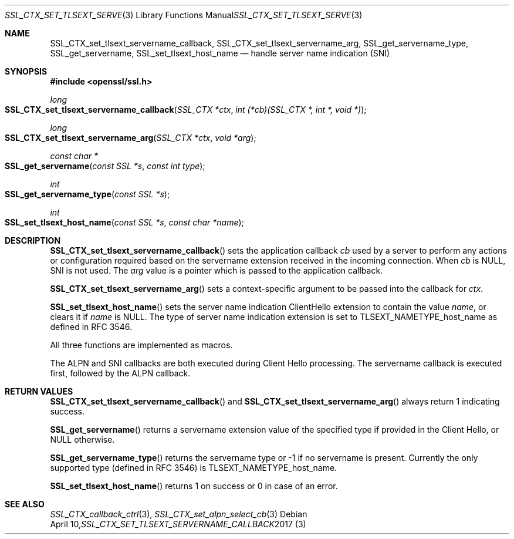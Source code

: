 .\"	$OpenBSD: SSL_CTX_set_tlsext_servername_callback.3,v 1.1 2017/04/10 13:05:06 schwarze Exp $
.\"	OpenSSL 190b9a03 Jun 28 15:46:13 2017 +0800
.\"	OpenSSL 8c55c461 Mar 29 08:34:37 2017 +1000
.\"
.\" This file was written by Jon Spillett <jon.spillett@oracle.com>
.\" and Paul Yang <yang dot yang at baishancloud dot com>.
.\" Copyright (c) 2000 The OpenSSL Project.  All rights reserved.
.\"
.\" Redistribution and use in source and binary forms, with or without
.\" modification, are permitted provided that the following conditions
.\" are met:
.\"
.\" 1. Redistributions of source code must retain the above copyright
.\"    notice, this list of conditions and the following disclaimer.
.\"
.\" 2. Redistributions in binary form must reproduce the above copyright
.\"    notice, this list of conditions and the following disclaimer in
.\"    the documentation and/or other materials provided with the
.\"    distribution.
.\"
.\" 3. All advertising materials mentioning features or use of this
.\"    software must display the following acknowledgment:
.\"    "This product includes software developed by the OpenSSL Project
.\"    for use in the OpenSSL Toolkit. (http://www.openssl.org/)"
.\"
.\" 4. The names "OpenSSL Toolkit" and "OpenSSL Project" must not be used to
.\"    endorse or promote products derived from this software without
.\"    prior written permission. For written permission, please contact
.\"    openssl-core@openssl.org.
.\"
.\" 5. Products derived from this software may not be called "OpenSSL"
.\"    nor may "OpenSSL" appear in their names without prior written
.\"    permission of the OpenSSL Project.
.\"
.\" 6. Redistributions of any form whatsoever must retain the following
.\"    acknowledgment:
.\"    "This product includes software developed by the OpenSSL Project
.\"    for use in the OpenSSL Toolkit (http://www.openssl.org/)"
.\"
.\" THIS SOFTWARE IS PROVIDED BY THE OpenSSL PROJECT ``AS IS'' AND ANY
.\" EXPRESSED OR IMPLIED WARRANTIES, INCLUDING, BUT NOT LIMITED TO, THE
.\" IMPLIED WARRANTIES OF MERCHANTABILITY AND FITNESS FOR A PARTICULAR
.\" PURPOSE ARE DISCLAIMED.  IN NO EVENT SHALL THE OpenSSL PROJECT OR
.\" ITS CONTRIBUTORS BE LIABLE FOR ANY DIRECT, INDIRECT, INCIDENTAL,
.\" SPECIAL, EXEMPLARY, OR CONSEQUENTIAL DAMAGES (INCLUDING, BUT
.\" NOT LIMITED TO, PROCUREMENT OF SUBSTITUTE GOODS OR SERVICES;
.\" LOSS OF USE, DATA, OR PROFITS; OR BUSINESS INTERRUPTION)
.\" HOWEVER CAUSED AND ON ANY THEORY OF LIABILITY, WHETHER IN CONTRACT,
.\" STRICT LIABILITY, OR TORT (INCLUDING NEGLIGENCE OR OTHERWISE)
.\" ARISING IN ANY WAY OUT OF THE USE OF THIS SOFTWARE, EVEN IF ADVISED
.\" OF THE POSSIBILITY OF SUCH DAMAGE.
.\"
.Dd $Mdocdate: April 10 2017 $
.Dt SSL_CTX_SET_TLSEXT_SERVERNAME_CALLBACK 3
.Os
.Sh NAME
.Nm SSL_CTX_set_tlsext_servername_callback ,
.Nm SSL_CTX_set_tlsext_servername_arg ,
.Nm SSL_get_servername_type ,
.Nm SSL_get_servername ,
.Nm SSL_set_tlsext_host_name
.Nd handle server name indication (SNI)
.Sh SYNOPSIS
.In openssl/ssl.h
.Ft long
.Fo SSL_CTX_set_tlsext_servername_callback
.Fa "SSL_CTX *ctx"
.Fa "int (*cb)(SSL_CTX *, int *, void *)"
.Fc
.Ft long
.Fo SSL_CTX_set_tlsext_servername_arg
.Fa "SSL_CTX *ctx"
.Fa "void *arg"
.Fc
.Ft const char *
.Fo SSL_get_servername
.Fa "const SSL *s"
.Fa "const int type"
.Fc
.Ft int
.Fo SSL_get_servername_type
.Fa "const SSL *s"
.Fc
.Ft int
.Fo SSL_set_tlsext_host_name
.Fa "const SSL *s"
.Fa "const char *name"
.Fc
.Sh DESCRIPTION
.Fn SSL_CTX_set_tlsext_servername_callback
sets the application callback
.Fa cb
used by a server to perform any actions or configuration required based
on the servername extension received in the incoming connection.
When
.Fa cb
is
.Dv NULL ,
SNI is not used.
The
.Fa arg
value is a pointer which is passed to the application callback.
.Pp
.Fn SSL_CTX_set_tlsext_servername_arg
sets a context-specific argument to be passed into the callback for
.Fa ctx .
.Pp
.Fn SSL_set_tlsext_host_name
sets the server name indication ClientHello extension
to contain the value
.Fa name ,
or clears it if
.Fa name
is
.Dv NULL .
The type of server name indication
extension is set to
.Dv TLSEXT_NAMETYPE_host_name
as defined in RFC 3546.
.Pp
All three functions are implemented as macros.
.Pp
The ALPN and SNI callbacks are both executed during Client Hello
processing.
The servername callback is executed first, followed by the ALPN
callback.
.Sh RETURN VALUES
.Fn SSL_CTX_set_tlsext_servername_callback
and
.Fn SSL_CTX_set_tlsext_servername_arg
always return 1 indicating success.
.Pp
.Fn SSL_get_servername
returns a servername extension value of the specified type if provided
in the Client Hello, or
.Dv NULL
otherwise.
.Pp
.Fn SSL_get_servername_type
returns the servername type or -1 if no servername is present.
Currently the only supported type (defined in RFC 3546) is
.Dv TLSEXT_NAMETYPE_host_name .
.Pp
.Fn SSL_set_tlsext_host_name
returns 1 on success or 0 in case of an error.
.Sh SEE ALSO
.Xr SSL_CTX_callback_ctrl 3 ,
.Xr SSL_CTX_set_alpn_select_cb 3
